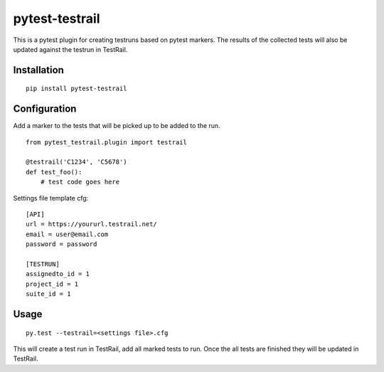 pytest-testrail
===============

|Build Status|

This is a pytest plugin for creating testruns based on pytest markers.
The results of the collected tests will also be updated against the
testrun in TestRail.

Installation
------------

::

    pip install pytest-testrail

Configuration
-------------

Add a marker to the tests that will be picked up to be added to the run.

::

    from pytest_testrail.plugin import testrail

    @testrail('C1234', 'C5678')
    def test_foo():
        # test code goes here

Settings file template cfg:

::

    [API]
    url = https://yoururl.testrail.net/
    email = user@email.com
    password = password

    [TESTRUN]
    assignedto_id = 1
    project_id = 1
    suite_id = 1

Usage
-----

::

    py.test --testrail=<settings file>.cfg

This will create a test run in TestRail, add all marked tests to run.
Once the all tests are finished they will be updated in TestRail.

.. |Build Status| image:: https://travis-ci.org/allankilpatrick/pytest-testrail.svg?branch=master
   :target: https://travis-ci.org/allankilpatrick/pytest-testrail

